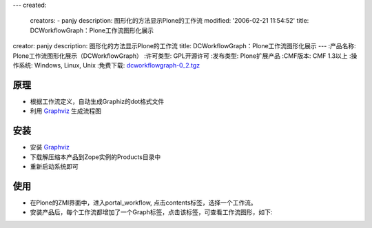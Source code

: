 ---
created:
  creators:
  - panjy
  description: 图形化的方法显示Plone的工作流
  modified: '2006-02-21 11:54:52'
  title: DCWorkflowGraph：Plone工作流图形化展示
creator: panjy
description: 图形化的方法显示Plone的工作流
title: DCWorkflowGraph：Plone工作流图形化展示
---
:产品名称: Plone工作流图形化展示（DCWorkflowGraph）
:许可类型: GPL开源许可
:发布类型: Plone扩展产品
:CMF版本: CMF 1.3以上
:操作系统: Windows, Linux, Unix
:免费下载: `dcworkflowgraph-0_2.tgz`__

__ http://www.zope.org/Members/panjunyong/DCWorkflowGraph

原理
======
- 根据工作流定义，自动生成Graphiz的dot格式文件
- 利用 Graphviz_ 生成流程图

安装
======

- 安装 Graphviz_
- 下载解压缩本产品到Zope实例的Products目录中
- 重新启动系统即可

使用
=======
- 在Plone的ZMI界面中，进入portal_workflow,  点击contents标签，选择一个工作流。
- 安装产品后，每个工作流都增加了一个Graph标签，点击该标签，可查看工作流图形，如下:

.. image:: dcworkflowgraph.png
   :width: 450
   :alt: DCWorkflow流程图
   :target: dcworkflowgraph.png

.. _Graphviz: http://www.graphviz.org
